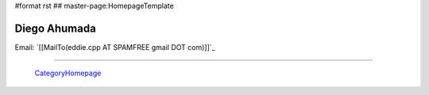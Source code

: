 #format rst
## master-page:HomepageTemplate

Diego Ahumada
-------------

Email: `[[MailTo(eddie.cpp AT SPAMFREE gmail DOT com)]]`_

.. You can even more obfuscate your email address by adding more uppercase letters followed by a leading and trailing blank.

-------------------------

 CategoryHomepage_

.. ############################################################################

.. _CategoryHomepage: ../CategoryHomepage

